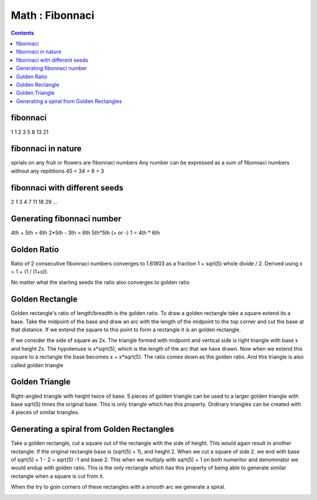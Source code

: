 Math : Fibonnaci
================

.. contents::

fibonnaci
---------
1 1 2 3 5 8 13 21

fibonnaci in nature
-------------------
sprials on any fruit or flowers are fibonnaci numbers
Any number can be expressed as a sum of fibonnaci numbers without any repititions
45 = 34 + 8 + 3

fibonnaci with different seeds
------------------------------
2 1 3 4 7 11 18 29 ...

Generating fibonnaci number
---------------------------
4th + 5th = 6th
2*5th - 3th = 6th
5th*5th (+ or -) 1 = 4th * 6th


Golden Ratio
------------
Ratio of 2 consecutive fibonnaci numbers converges to 1.61803 as a fraction 1 + sqrl(5) whole divide / 2. Derived using x = 1 + (1 / (1+x)).

No matter what the starting seeds the ratio also converges to golden ratio

Golden Rectangle
----------------
Golden rectangle's ratio of length/breadth is the golden ratio. To draw a golden rectangle take a square extend its a base. Take the midpoint of the base and draw an arc with the length of the midpoint to the top corner and cut the base at that distance. If we extend the square to this point to form a rectangle it is an golden rectangle.

.. image:: images/construct.golden.rectangle.png

If we consider the side of square as 2x. The triangle formed with midpoint and vertical side is right triangle with base x and height 2x. The hypotenuse is x*sqrt(5), which is the length of the arc that we have drawn. Now when we extend this square to a rectangle the base becomes x + x*sqrt(5). The ratio comes down as the golden ratio. And this triangle is also called golden triangle

Golden Triangle
---------------
Right-angled triangle with height twice of base. 5 pieces of golden triangle can be used to a larger golden triangle with base sqrt(5) times the original base. This is only triangle which has this property. Ordinary triangles can be created with 4 pieces of similar triangles.

.. image:: images/golden.triangle.png

Generating a spiral from Golden Rectangles
------------------------------------------
Take a golden rectangle, cut a square out of the rectangle with the side of height. This would again result in another rectangle. If the original rectangle base is (sqrt(5) + 1), and height 2. When we cut a square of side 2. we end with base of sqrt(5) + 1 - 2 = sqrt(5) -1 and base 2. This when we multiply with sqrt(5) + 1 on both numeritor and denominator we would endup with golden ratio. This is the only rectangle which has this property of being able to generate similar rectangle when a square is cut from it.

When the try to goin corners of these rectangles with a smooth arc we generate a spiral.

.. image:: images/fibonnaci.spiral.png

